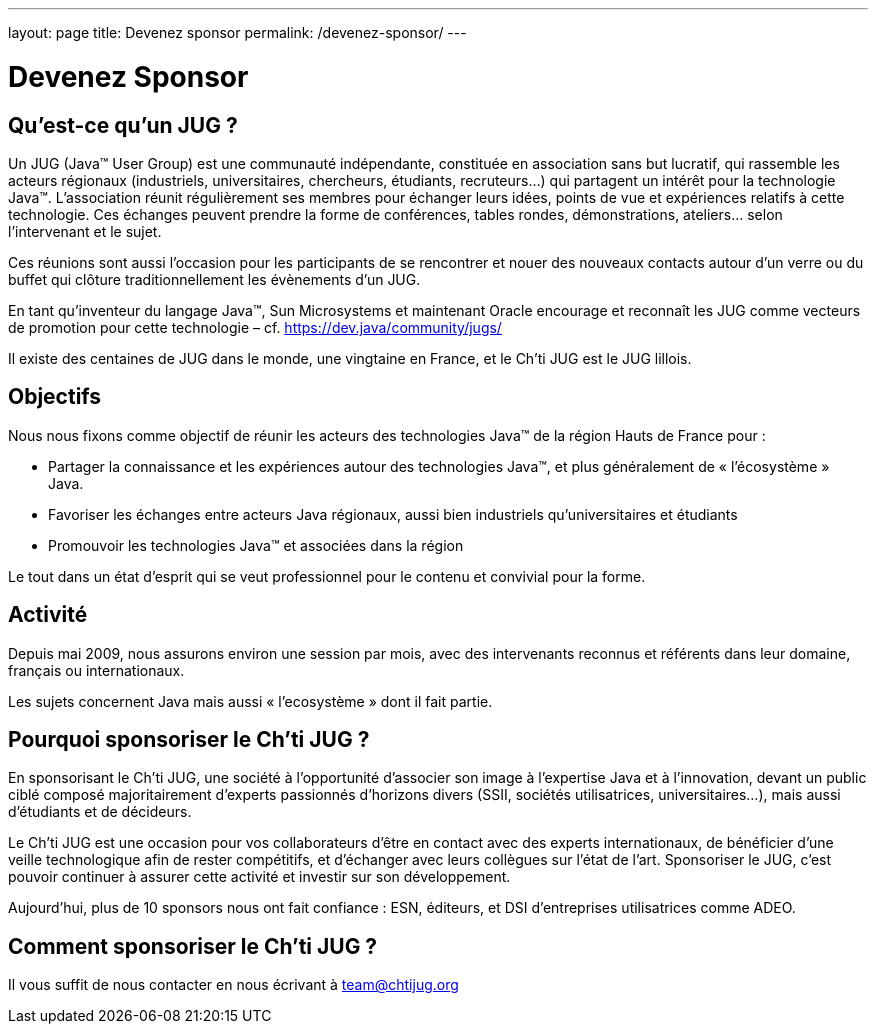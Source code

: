 ---
layout: page
title: Devenez sponsor
permalink: /devenez-sponsor/
---

# Devenez Sponsor

## Qu’est-ce qu’un JUG ?

Un JUG (Java™ User Group) est une communauté indépendante, constituée en association sans but lucratif, qui rassemble les acteurs régionaux (industriels, universitaires, chercheurs, étudiants, recruteurs…) qui partagent un intérêt pour la technologie Java™. L’association réunit régulièrement ses membres pour échanger leurs idées, points de vue et expériences relatifs à cette technologie. Ces échanges peuvent prendre la forme de conférences, tables rondes, démonstrations, ateliers… selon l’intervenant et le sujet.

Ces réunions sont aussi l’occasion pour les participants de se rencontrer et nouer des nouveaux contacts autour d'un verre ou du buffet qui clôture traditionnellement les évènements d’un JUG.

En tant qu’inventeur du langage Java™, Sun Microsystems et maintenant Oracle encourage et reconnaît les JUG comme vecteurs de promotion pour cette technologie – cf. https://dev.java/community/jugs/

Il existe des centaines de JUG dans le monde, une vingtaine en France, et le Ch’ti JUG est le JUG lillois.

## Objectifs

Nous nous fixons comme objectif de réunir les acteurs des technologies Java™ de la région Hauts de France pour :

- Partager la connaissance et les expériences autour des technologies Java™, et plus généralement de « l’écosystème » Java.
- Favoriser les échanges entre acteurs Java régionaux, aussi bien industriels qu’universitaires et étudiants
- Promouvoir les technologies Java™ et associées dans la région

Le tout dans un état d’esprit qui se veut professionnel pour le contenu et convivial pour la forme.

## Activité

Depuis mai 2009, nous assurons environ une session par mois, avec des intervenants reconnus et référents dans leur domaine, français ou internationaux.

Les sujets concernent Java mais aussi « l’ecosystème » dont il fait partie.

## Pourquoi sponsoriser le Ch’ti JUG ?

En sponsorisant le Ch’ti JUG, une société à l’opportunité d’associer son image à l’expertise Java et à l’innovation, devant un public ciblé composé majoritairement d’experts passionnés d’horizons divers (SSII, sociétés utilisatrices, universitaires…), mais aussi d’étudiants et de décideurs.

Le Ch’ti JUG est une occasion pour vos collaborateurs d’être en contact avec des experts internationaux, de bénéficier d’une veille technologique afin de rester compétitifs, et d’échanger avec leurs collègues sur l’état de l’art. Sponsoriser le JUG, c’est pouvoir continuer à assurer cette activité et investir sur son développement.

Aujourd’hui, plus de 10 sponsors nous ont fait confiance : ESN, éditeurs, et DSI d’entreprises utilisatrices comme ADEO.

## Comment sponsoriser le Ch’ti JUG ?

Il vous suffit de nous contacter en nous écrivant à team@chtijug.org
